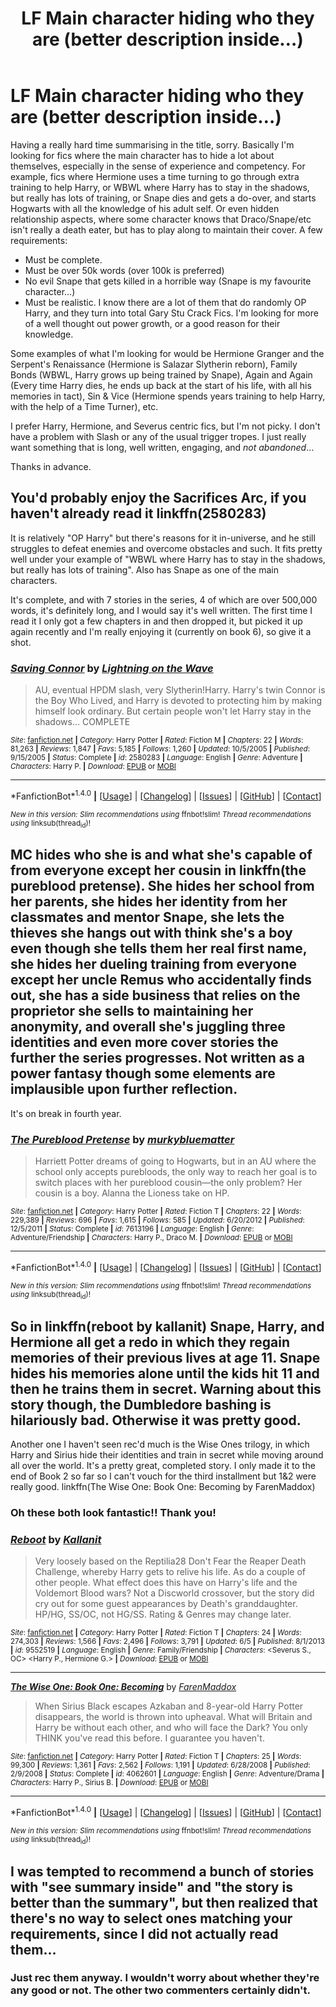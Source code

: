 #+TITLE: LF Main character hiding who they are (better description inside...)

* LF Main character hiding who they are (better description inside...)
:PROPERTIES:
:Author: jfinner1
:Score: 5
:DateUnix: 1499040673.0
:DateShort: 2017-Jul-03
:FlairText: Request
:END:
Having a really hard time summarising in the title, sorry. Basically I'm looking for fics where the main character has to hide a lot about themselves, especially in the sense of experience and competency. For example, fics where Hermione uses a time turning to go through extra training to help Harry, or WBWL where Harry has to stay in the shadows, but really has lots of training, or Snape dies and gets a do-over, and starts Hogwarts with all the knowledge of his adult self. Or even hidden relationship aspects, where some character knows that Draco/Snape/etc isn't really a death eater, but has to play along to maintain their cover. A few requirements:

- Must be complete.
- Must be over 50k words (over 100k is preferred)
- No evil Snape that gets killed in a horrible way (Snape is my favourite character...)
- Must be realistic. I know there are a lot of them that do randomly OP Harry, and they turn into total Gary Stu Crack Fics. I'm looking for more of a well thought out power growth, or a good reason for their knowledge.

Some examples of what I'm looking for would be Hermione Granger and the Serpent's Renaissance (Hermione is Salazar Slytherin reborn), Family Bonds (WBWL, Harry grows up being trained by Snape), Again and Again (Every time Harry dies, he ends up back at the start of his life, with all his memories in tact), Sin & Vice (Hermione spends years training to help Harry, with the help of a Time Turner), etc.

I prefer Harry, Hermione, and Severus centric fics, but I'm not picky. I don't have a problem with Slash or any of the usual trigger tropes. I just really want something that is long, well written, engaging, and /not abandoned/...

Thanks in advance.


** You'd probably enjoy the Sacrifices Arc, if you haven't already read it linkffn(2580283)

It is relatively "OP Harry" but there's reasons for it in-universe, and he still struggles to defeat enemies and overcome obstacles and such. It fits pretty well under your example of "WBWL where Harry has to stay in the shadows, but really has lots of training". Also has Snape as one of the main characters.

It's complete, and with 7 stories in the series, 4 of which are over 500,000 words, it's definitely long, and I would say it's well written. The first time I read it I only got a few chapters in and then dropped it, but picked it up again recently and I'm really enjoying it (currently on book 6), so give it a shot.
:PROPERTIES:
:Author: CantStopReadingg
:Score: 3
:DateUnix: 1499054282.0
:DateShort: 2017-Jul-03
:END:

*** [[http://www.fanfiction.net/s/2580283/1/][*/Saving Connor/*]] by [[https://www.fanfiction.net/u/895946/Lightning-on-the-Wave][/Lightning on the Wave/]]

#+begin_quote
  AU, eventual HPDM slash, very Slytherin!Harry. Harry's twin Connor is the Boy Who Lived, and Harry is devoted to protecting him by making himself look ordinary. But certain people won't let Harry stay in the shadows... COMPLETE
#+end_quote

^{/Site/: [[http://www.fanfiction.net/][fanfiction.net]] *|* /Category/: Harry Potter *|* /Rated/: Fiction M *|* /Chapters/: 22 *|* /Words/: 81,263 *|* /Reviews/: 1,847 *|* /Favs/: 5,185 *|* /Follows/: 1,260 *|* /Updated/: 10/5/2005 *|* /Published/: 9/15/2005 *|* /Status/: Complete *|* /id/: 2580283 *|* /Language/: English *|* /Genre/: Adventure *|* /Characters/: Harry P. *|* /Download/: [[http://www.ff2ebook.com/old/ffn-bot/index.php?id=2580283&source=ff&filetype=epub][EPUB]] or [[http://www.ff2ebook.com/old/ffn-bot/index.php?id=2580283&source=ff&filetype=mobi][MOBI]]}

--------------

*FanfictionBot*^{1.4.0} *|* [[[https://github.com/tusing/reddit-ffn-bot/wiki/Usage][Usage]]] | [[[https://github.com/tusing/reddit-ffn-bot/wiki/Changelog][Changelog]]] | [[[https://github.com/tusing/reddit-ffn-bot/issues/][Issues]]] | [[[https://github.com/tusing/reddit-ffn-bot/][GitHub]]] | [[[https://www.reddit.com/message/compose?to=tusing][Contact]]]

^{/New in this version: Slim recommendations using/ ffnbot!slim! /Thread recommendations using/ linksub(thread_id)!}
:PROPERTIES:
:Author: FanfictionBot
:Score: 2
:DateUnix: 1499054366.0
:DateShort: 2017-Jul-03
:END:


** MC hides who she is and what she's capable of from everyone except her cousin in linkffn(the pureblood pretense). She hides her school from her parents, she hides her identity from her classmates and mentor Snape, she lets the thieves she hangs out with think she's a boy even though she tells them her real first name, she hides her dueling training from everyone except her uncle Remus who accidentally finds out, she has a side business that relies on the proprietor she sells to maintaining her anonymity, and overall she's juggling three identities and even more cover stories the further the series progresses. Not written as a power fantasy though some elements are implausible upon further reflection.

It's on break in fourth year.
:PROPERTIES:
:Score: 3
:DateUnix: 1499086915.0
:DateShort: 2017-Jul-03
:END:

*** [[http://www.fanfiction.net/s/7613196/1/][*/The Pureblood Pretense/*]] by [[https://www.fanfiction.net/u/3489773/murkybluematter][/murkybluematter/]]

#+begin_quote
  Harriett Potter dreams of going to Hogwarts, but in an AU where the school only accepts purebloods, the only way to reach her goal is to switch places with her pureblood cousin---the only problem? Her cousin is a boy. Alanna the Lioness take on HP.
#+end_quote

^{/Site/: [[http://www.fanfiction.net/][fanfiction.net]] *|* /Category/: Harry Potter *|* /Rated/: Fiction T *|* /Chapters/: 22 *|* /Words/: 229,389 *|* /Reviews/: 696 *|* /Favs/: 1,615 *|* /Follows/: 585 *|* /Updated/: 6/20/2012 *|* /Published/: 12/5/2011 *|* /Status/: Complete *|* /id/: 7613196 *|* /Language/: English *|* /Genre/: Adventure/Friendship *|* /Characters/: Harry P., Draco M. *|* /Download/: [[http://www.ff2ebook.com/old/ffn-bot/index.php?id=7613196&source=ff&filetype=epub][EPUB]] or [[http://www.ff2ebook.com/old/ffn-bot/index.php?id=7613196&source=ff&filetype=mobi][MOBI]]}

--------------

*FanfictionBot*^{1.4.0} *|* [[[https://github.com/tusing/reddit-ffn-bot/wiki/Usage][Usage]]] | [[[https://github.com/tusing/reddit-ffn-bot/wiki/Changelog][Changelog]]] | [[[https://github.com/tusing/reddit-ffn-bot/issues/][Issues]]] | [[[https://github.com/tusing/reddit-ffn-bot/][GitHub]]] | [[[https://www.reddit.com/message/compose?to=tusing][Contact]]]

^{/New in this version: Slim recommendations using/ ffnbot!slim! /Thread recommendations using/ linksub(thread_id)!}
:PROPERTIES:
:Author: FanfictionBot
:Score: 2
:DateUnix: 1499086925.0
:DateShort: 2017-Jul-03
:END:


** So in linkffn(reboot by kallanit) Snape, Harry, and Hermione all get a redo in which they regain memories of their previous lives at age 11. Snape hides his memories alone until the kids hit 11 and then he trains them in secret. Warning about this story though, the Dumbledore bashing is hilariously bad. Otherwise it was pretty good.

Another one I haven't seen rec'd much is the Wise Ones trilogy, in which Harry and Sirius hide their identities and train in secret while moving around all over the world. It's a pretty great, completed story. I only made it to the end of Book 2 so far so I can't vouch for the third installment but 1&2 were really good. linkffn(The Wise One: Book One: Becoming by FarenMaddox)
:PROPERTIES:
:Author: orangedarkchocolate
:Score: 1
:DateUnix: 1499264876.0
:DateShort: 2017-Jul-05
:END:

*** Oh these both look fantastic!! Thank you!
:PROPERTIES:
:Author: jfinner1
:Score: 2
:DateUnix: 1499270162.0
:DateShort: 2017-Jul-05
:END:


*** [[http://www.fanfiction.net/s/9552519/1/][*/Reboot/*]] by [[https://www.fanfiction.net/u/2932352/Kallanit][/Kallanit/]]

#+begin_quote
  Very loosely based on the Reptilia28 Don't Fear the Reaper Death Challenge, whereby Harry gets to relive his life. As do a couple of other people. What effect does this have on Harry's life and the Voldemort Blood wars? Not a Discworld crossover, but the story did cry out for some guest appearances by Death's granddaughter. HP/HG, SS/OC, not HG/SS. Rating & Genres may change later.
#+end_quote

^{/Site/: [[http://www.fanfiction.net/][fanfiction.net]] *|* /Category/: Harry Potter *|* /Rated/: Fiction T *|* /Chapters/: 24 *|* /Words/: 274,303 *|* /Reviews/: 1,566 *|* /Favs/: 2,496 *|* /Follows/: 3,791 *|* /Updated/: 6/5 *|* /Published/: 8/1/2013 *|* /id/: 9552519 *|* /Language/: English *|* /Genre/: Family/Friendship *|* /Characters/: <Severus S., OC> <Harry P., Hermione G.> *|* /Download/: [[http://www.ff2ebook.com/old/ffn-bot/index.php?id=9552519&source=ff&filetype=epub][EPUB]] or [[http://www.ff2ebook.com/old/ffn-bot/index.php?id=9552519&source=ff&filetype=mobi][MOBI]]}

--------------

[[http://www.fanfiction.net/s/4062601/1/][*/The Wise One: Book One: Becoming/*]] by [[https://www.fanfiction.net/u/1194522/FarenMaddox][/FarenMaddox/]]

#+begin_quote
  When Sirius Black escapes Azkaban and 8-year-old Harry Potter disappears, the world is thrown into upheaval. What will Britain and Harry be without each other, and who will face the Dark? You only THINK you've read this before. I guarantee you haven't.
#+end_quote

^{/Site/: [[http://www.fanfiction.net/][fanfiction.net]] *|* /Category/: Harry Potter *|* /Rated/: Fiction T *|* /Chapters/: 25 *|* /Words/: 99,300 *|* /Reviews/: 1,361 *|* /Favs/: 2,562 *|* /Follows/: 1,191 *|* /Updated/: 6/28/2008 *|* /Published/: 2/9/2008 *|* /Status/: Complete *|* /id/: 4062601 *|* /Language/: English *|* /Genre/: Adventure/Drama *|* /Characters/: Harry P., Sirius B. *|* /Download/: [[http://www.ff2ebook.com/old/ffn-bot/index.php?id=4062601&source=ff&filetype=epub][EPUB]] or [[http://www.ff2ebook.com/old/ffn-bot/index.php?id=4062601&source=ff&filetype=mobi][MOBI]]}

--------------

*FanfictionBot*^{1.4.0} *|* [[[https://github.com/tusing/reddit-ffn-bot/wiki/Usage][Usage]]] | [[[https://github.com/tusing/reddit-ffn-bot/wiki/Changelog][Changelog]]] | [[[https://github.com/tusing/reddit-ffn-bot/issues/][Issues]]] | [[[https://github.com/tusing/reddit-ffn-bot/][GitHub]]] | [[[https://www.reddit.com/message/compose?to=tusing][Contact]]]

^{/New in this version: Slim recommendations using/ ffnbot!slim! /Thread recommendations using/ linksub(thread_id)!}
:PROPERTIES:
:Author: FanfictionBot
:Score: 1
:DateUnix: 1499264925.0
:DateShort: 2017-Jul-05
:END:


** I was tempted to recommend a bunch of stories with "see summary inside" and "the story is better than the summary", but then realized that there's no way to select ones matching your requirements, since I did not actually read them...
:PROPERTIES:
:Author: AhoraMuchachoLiberta
:Score: 1
:DateUnix: 1499096191.0
:DateShort: 2017-Jul-03
:END:

*** Just rec them anyway. I wouldn't worry about whether they're any good or not. The other two commenters certainly didn't.
:PROPERTIES:
:Score: 2
:DateUnix: 1499117921.0
:DateShort: 2017-Jul-04
:END:
